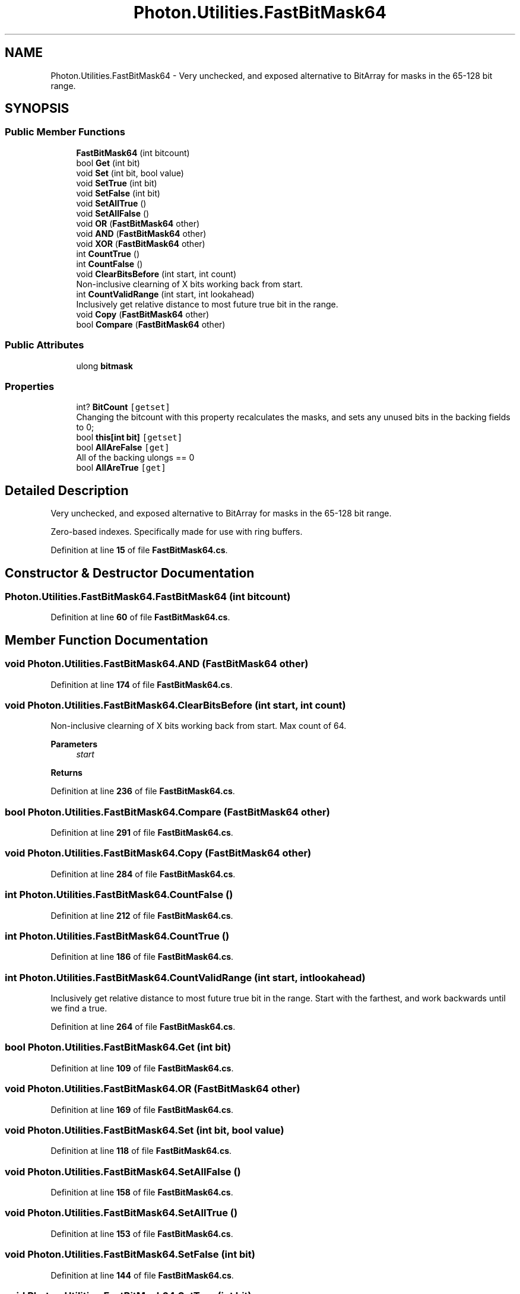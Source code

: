 .TH "Photon.Utilities.FastBitMask64" 3 "Mon Apr 18 2022" "Purrpatrator User manual" \" -*- nroff -*-
.ad l
.nh
.SH NAME
Photon.Utilities.FastBitMask64 \- Very unchecked, and exposed alternative to BitArray for masks in the 65-128 bit range\&.  

.SH SYNOPSIS
.br
.PP
.SS "Public Member Functions"

.in +1c
.ti -1c
.RI "\fBFastBitMask64\fP (int bitcount)"
.br
.ti -1c
.RI "bool \fBGet\fP (int bit)"
.br
.ti -1c
.RI "void \fBSet\fP (int bit, bool value)"
.br
.ti -1c
.RI "void \fBSetTrue\fP (int bit)"
.br
.ti -1c
.RI "void \fBSetFalse\fP (int bit)"
.br
.ti -1c
.RI "void \fBSetAllTrue\fP ()"
.br
.ti -1c
.RI "void \fBSetAllFalse\fP ()"
.br
.ti -1c
.RI "void \fBOR\fP (\fBFastBitMask64\fP other)"
.br
.ti -1c
.RI "void \fBAND\fP (\fBFastBitMask64\fP other)"
.br
.ti -1c
.RI "void \fBXOR\fP (\fBFastBitMask64\fP other)"
.br
.ti -1c
.RI "int \fBCountTrue\fP ()"
.br
.ti -1c
.RI "int \fBCountFalse\fP ()"
.br
.ti -1c
.RI "void \fBClearBitsBefore\fP (int start, int count)"
.br
.RI "Non-inclusive clearning of X bits working back from start\&. "
.ti -1c
.RI "int \fBCountValidRange\fP (int start, int lookahead)"
.br
.RI "Inclusively get relative distance to most future true bit in the range\&. "
.ti -1c
.RI "void \fBCopy\fP (\fBFastBitMask64\fP other)"
.br
.ti -1c
.RI "bool \fBCompare\fP (\fBFastBitMask64\fP other)"
.br
.in -1c
.SS "Public Attributes"

.in +1c
.ti -1c
.RI "ulong \fBbitmask\fP"
.br
.in -1c
.SS "Properties"

.in +1c
.ti -1c
.RI "int? \fBBitCount\fP\fC [getset]\fP"
.br
.RI "Changing the bitcount with this property recalculates the masks, and sets any unused bits in the backing fields to 0; "
.ti -1c
.RI "bool \fBthis[int bit]\fP\fC [getset]\fP"
.br
.ti -1c
.RI "bool \fBAllAreFalse\fP\fC [get]\fP"
.br
.RI "All of the backing ulongs == 0 "
.ti -1c
.RI "bool \fBAllAreTrue\fP\fC [get]\fP"
.br
.in -1c
.SH "Detailed Description"
.PP 
Very unchecked, and exposed alternative to BitArray for masks in the 65-128 bit range\&. 

Zero-based indexes\&. Specifically made for use with ring buffers\&. 
.PP
Definition at line \fB15\fP of file \fBFastBitMask64\&.cs\fP\&.
.SH "Constructor & Destructor Documentation"
.PP 
.SS "Photon\&.Utilities\&.FastBitMask64\&.FastBitMask64 (int bitcount)"

.PP
Definition at line \fB60\fP of file \fBFastBitMask64\&.cs\fP\&.
.SH "Member Function Documentation"
.PP 
.SS "void Photon\&.Utilities\&.FastBitMask64\&.AND (\fBFastBitMask64\fP other)"

.PP
Definition at line \fB174\fP of file \fBFastBitMask64\&.cs\fP\&.
.SS "void Photon\&.Utilities\&.FastBitMask64\&.ClearBitsBefore (int start, int count)"

.PP
Non-inclusive clearning of X bits working back from start\&. Max count of 64\&. 
.PP
\fBParameters\fP
.RS 4
\fIstart\fP 
.RE
.PP
\fBReturns\fP
.RS 4
.RE
.PP

.PP
Definition at line \fB236\fP of file \fBFastBitMask64\&.cs\fP\&.
.SS "bool Photon\&.Utilities\&.FastBitMask64\&.Compare (\fBFastBitMask64\fP other)"

.PP
Definition at line \fB291\fP of file \fBFastBitMask64\&.cs\fP\&.
.SS "void Photon\&.Utilities\&.FastBitMask64\&.Copy (\fBFastBitMask64\fP other)"

.PP
Definition at line \fB284\fP of file \fBFastBitMask64\&.cs\fP\&.
.SS "int Photon\&.Utilities\&.FastBitMask64\&.CountFalse ()"

.PP
Definition at line \fB212\fP of file \fBFastBitMask64\&.cs\fP\&.
.SS "int Photon\&.Utilities\&.FastBitMask64\&.CountTrue ()"

.PP
Definition at line \fB186\fP of file \fBFastBitMask64\&.cs\fP\&.
.SS "int Photon\&.Utilities\&.FastBitMask64\&.CountValidRange (int start, int lookahead)"

.PP
Inclusively get relative distance to most future true bit in the range\&. Start with the farthest, and work backwards until we find a true\&.
.PP
Definition at line \fB264\fP of file \fBFastBitMask64\&.cs\fP\&.
.SS "bool Photon\&.Utilities\&.FastBitMask64\&.Get (int bit)"

.PP
Definition at line \fB109\fP of file \fBFastBitMask64\&.cs\fP\&.
.SS "void Photon\&.Utilities\&.FastBitMask64\&.OR (\fBFastBitMask64\fP other)"

.PP
Definition at line \fB169\fP of file \fBFastBitMask64\&.cs\fP\&.
.SS "void Photon\&.Utilities\&.FastBitMask64\&.Set (int bit, bool value)"

.PP
Definition at line \fB118\fP of file \fBFastBitMask64\&.cs\fP\&.
.SS "void Photon\&.Utilities\&.FastBitMask64\&.SetAllFalse ()"

.PP
Definition at line \fB158\fP of file \fBFastBitMask64\&.cs\fP\&.
.SS "void Photon\&.Utilities\&.FastBitMask64\&.SetAllTrue ()"

.PP
Definition at line \fB153\fP of file \fBFastBitMask64\&.cs\fP\&.
.SS "void Photon\&.Utilities\&.FastBitMask64\&.SetFalse (int bit)"

.PP
Definition at line \fB144\fP of file \fBFastBitMask64\&.cs\fP\&.
.SS "void Photon\&.Utilities\&.FastBitMask64\&.SetTrue (int bit)"

.PP
Definition at line \fB135\fP of file \fBFastBitMask64\&.cs\fP\&.
.SS "void Photon\&.Utilities\&.FastBitMask64\&.XOR (\fBFastBitMask64\fP other)"

.PP
Definition at line \fB179\fP of file \fBFastBitMask64\&.cs\fP\&.
.SH "Member Data Documentation"
.PP 
.SS "ulong Photon\&.Utilities\&.FastBitMask64\&.bitmask"

.PP
Definition at line \fB17\fP of file \fBFastBitMask64\&.cs\fP\&.
.SH "Property Documentation"
.PP 
.SS "bool Photon\&.Utilities\&.FastBitMask64\&.AllAreFalse\fC [get]\fP"

.PP
All of the backing ulongs == 0 
.PP
Definition at line \fB166\fP of file \fBFastBitMask64\&.cs\fP\&.
.SS "bool Photon\&.Utilities\&.FastBitMask64\&.AllAreTrue\fC [get]\fP"

.PP
Definition at line \fB167\fP of file \fBFastBitMask64\&.cs\fP\&.
.SS "int? Photon\&.Utilities\&.FastBitMask64\&.BitCount\fC [get]\fP, \fC [set]\fP"

.PP
Changing the bitcount with this property recalculates the masks, and sets any unused bits in the backing fields to 0; 
.PP
Definition at line \fB24\fP of file \fBFastBitMask64\&.cs\fP\&.
.SS "bool Photon\&.Utilities\&.FastBitMask64\&.this[int bit]\fC [get]\fP, \fC [set]\fP"

.PP
Definition at line \fB81\fP of file \fBFastBitMask64\&.cs\fP\&.

.SH "Author"
.PP 
Generated automatically by Doxygen for Purrpatrator User manual from the source code\&.
